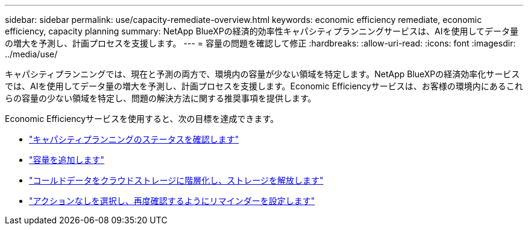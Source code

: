 ---
sidebar: sidebar 
permalink: use/capacity-remediate-overview.html 
keywords: economic efficiency remediate, economic efficiency, capacity planning 
summary: NetApp BlueXPの経済的効率性キャパシティプランニングサービスは、AIを使用してデータ量の増大を予測し、計画プロセスを支援します。 
---
= 容量の問題を確認して修正
:hardbreaks:
:allow-uri-read: 
:icons: font
:imagesdir: ../media/use/


[role="lead"]
キャパシティプランニングでは、現在と予測の両方で、環境内の容量が少ない領域を特定します。NetApp BlueXPの経済効率化サービスでは、AIを使用してデータ量の増大を予測し、計画プロセスを支援します。Economic Efficiencyサービスは、お客様の環境内にあるこれらの容量の少ない領域を特定し、問題の解決方法に関する推奨事項を提供します。

Economic Efficiencyサービスを使用すると、次の目標を達成できます。

* link:../use/capacity-review-status.html["キャパシティプランニングのステータスを確認します"]
* link:../use/capacity-add.html["容量を追加します"]
* link:../use/capacity-tier-data.html["コールドデータをクラウドストレージに階層化し、ストレージを解放します"]
* link:../use/capacity-reminders.html["アクションなしを選択し、再度確認するようにリマインダーを設定します"]

